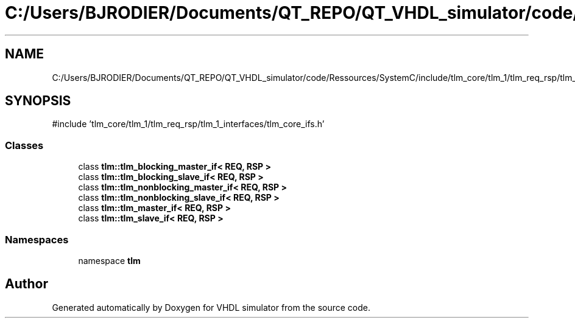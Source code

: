 .TH "C:/Users/BJRODIER/Documents/QT_REPO/QT_VHDL_simulator/code/Ressources/SystemC/include/tlm_core/tlm_1/tlm_req_rsp/tlm_1_interfaces/tlm_master_slave_ifs.h" 3 "VHDL simulator" \" -*- nroff -*-
.ad l
.nh
.SH NAME
C:/Users/BJRODIER/Documents/QT_REPO/QT_VHDL_simulator/code/Ressources/SystemC/include/tlm_core/tlm_1/tlm_req_rsp/tlm_1_interfaces/tlm_master_slave_ifs.h
.SH SYNOPSIS
.br
.PP
\fR#include 'tlm_core/tlm_1/tlm_req_rsp/tlm_1_interfaces/tlm_core_ifs\&.h'\fP
.br

.SS "Classes"

.in +1c
.ti -1c
.RI "class \fBtlm::tlm_blocking_master_if< REQ, RSP >\fP"
.br
.ti -1c
.RI "class \fBtlm::tlm_blocking_slave_if< REQ, RSP >\fP"
.br
.ti -1c
.RI "class \fBtlm::tlm_nonblocking_master_if< REQ, RSP >\fP"
.br
.ti -1c
.RI "class \fBtlm::tlm_nonblocking_slave_if< REQ, RSP >\fP"
.br
.ti -1c
.RI "class \fBtlm::tlm_master_if< REQ, RSP >\fP"
.br
.ti -1c
.RI "class \fBtlm::tlm_slave_if< REQ, RSP >\fP"
.br
.in -1c
.SS "Namespaces"

.in +1c
.ti -1c
.RI "namespace \fBtlm\fP"
.br
.in -1c
.SH "Author"
.PP 
Generated automatically by Doxygen for VHDL simulator from the source code\&.
